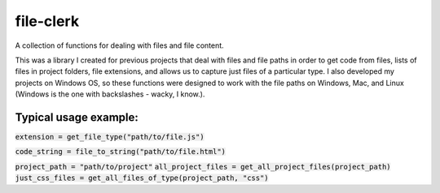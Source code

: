 file-clerk
==========

A collection of functions for dealing with files and file content.

This was a library I created for previous projects that deal with files
and file paths in order to get code from files, lists of files in
project folders, file extensions, and allows us to capture just files
of a particular type. I also developed my projects on Windows OS, so
these functions were designed to work with the file paths on Windows,
Mac, and Linux (Windows is the one with backslashes - wacky, I know.).

Typical usage example:
----------------------

:code:`extension = get_file_type("path/to/file.js")`

:code:`code_string = file_to_string("path/to/file.html")`

:code:`project_path = "path/to/project"`
:code:`all_project_files = get_all_project_files(project_path)`
:code:`just_css_files = get_all_files_of_type(project_path, "css")`
